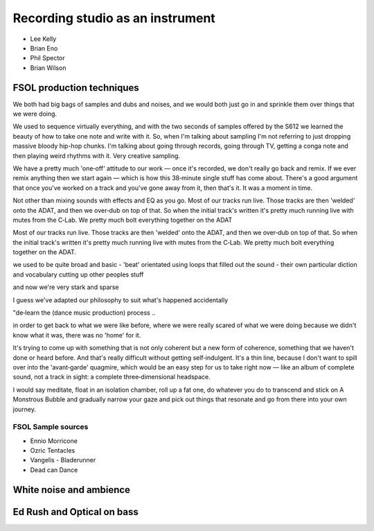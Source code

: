 *********************************
Recording studio as an instrument
*********************************

* Lee Kelly
* Brian Eno
* Phil Spector
* Brian Wilson


FSOL production techniques
**************************

We both had big bags of samples and dubs and noises, and we would both just go in and sprinkle them over things that we were doing.

We used to sequence virtually everything, and with the two seconds of samples offered by the S612 we learned the beauty of how to take one note and write with it. So, when I'm talking about sampling I'm not referring to just dropping massive bloody hip-hop chunks. I'm talking about going through records, going through TV, getting a conga note and then playing weird rhythms with it. Very creative sampling. 

We have a pretty much 'one‑off' attitude to our work — once it's recorded, we don't really go back and remix. If we ever remix anything then we start again — which is how this 38‑minute single stuff has come about. There's a good argument that once you've worked on a track and you've gone away from it, then that's it. It was a moment in time.

Not other than mixing sounds with effects and EQ as you go. Most of our tracks run live. Those tracks are then 'welded' onto the ADAT, and then we over‑dub on top of that. So when the initial track's written it's pretty much running live with mutes from the C‑Lab. We pretty much bolt everything together on the ADAT

Most of our tracks run live. Those tracks are then 'welded' onto the ADAT, and then we over‑dub on top of that. So when the initial track's written it's pretty much running live with mutes from the C‑Lab. We pretty much bolt everything together on the ADAT.

we used to be quite broad and basic - 'beat' orientated using loops that filled out the sound - their own particular diction and vocabulary cutting up other peoples stuff

and now we're very stark and sparse

I guess we've adapted our philosophy to suit what's happened accidentally

"de‑learn the (dance music production) process ..

in order to get back to what we were like before, where we were really scared of what we were doing because we didn't know what it was, there was no 'home' for it.

It's trying to come up with something that is not only coherent but a new form of coherence, something that we haven't done or heard before. And that's really difficult without getting self‑indulgent. It's a thin line, because I don't want to spill over into the 'avant‑garde' quagmire, which would be an easy step for us to take right now — like an album of complete sound, not a track in sight: a complete three‑dimensional headspace.

I would say meditate, float in an isolation chamber, roll up a fat one, do whatever you do to transcend and stick on A Monstrous Bubble and gradually narrow your gaze and pick out things that resonate and go from there into your own journey. 

FSOL Sample sources
-------------------

* Ennio Morricone
* Ozric Tentacles 
* Vangelis - Bladerunner
* Dead can Dance

White noise and ambience
************************

..  youtube:: 8myYyMg1fFE

Ed Rush and Optical on bass
***************************

..  youtube:: iMQzcufkToI



.. _FSOL: http://fsolnews.blogspot.com/
